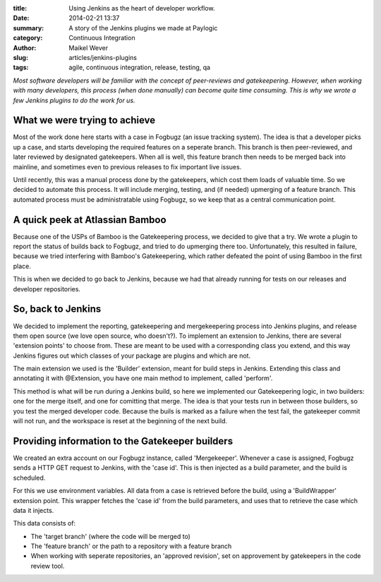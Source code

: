 :title: Using Jenkins as the heart of developer workflow.
:date: 2014-02-21 13:37
:summary: A story of the Jenkins plugins we made at Paylogic
:category: Continuous Integration
:author: Maikel Wever
:slug: articles/jenkins-plugins
:tags: agile, continuous integration, release, testing, qa

*Most software developers will be familiar with the concept of peer-reviews and gatekeepering.
However, when working with many developers, this process (when done manually) can become quite time consuming.
This is why we wrote a few Jenkins plugins to do the work for us.*

What we were trying to achieve
------------------------------

Most of the work done here starts with a case in Fogbugz (an issue tracking system).
The idea is that a developer picks up a case, and starts developing the required features on a seperate branch.
This branch is then peer-reviewed, and later reviewed by designated gatekeepers.
When all is well, this feature branch then needs to be merged back into mainline, 
and sometimes even to previous releases to fix important live issues.

Until recently, this was a manual process done by the gatekeepers, which cost them loads of valuable time.
So we decided to automate this process. It will include merging, testing, and (if needed) upmerging of a feature branch.
This automated process must be administratable using Fogbugz, so we keep that as a central communication point.


A quick peek at Atlassian Bamboo
--------------------------------

Because one of the USPs of Bamboo is the Gatekeepering process, we decided to give that a try.
We wrote a plugin to report the status of builds back to Fogbugz, and tried to do upmerging there too.
Unfortunately, this resulted in failure, because we tried interfering with Bamboo's Gatekeepering, 
which rather defeated the point of using Bamboo in the first place.

This is when we decided to go back to Jenkins, because we had that already running for tests on our releases and developer repositories.


So, back to Jenkins
-------------------

We decided to implement the reporting, gatekeepering and mergekeepering process into Jenkins plugins, and release them open source (we love open source, who doesn't?).
To implement an extension to Jenkins, there are several 'extension points' to choose from. These are meant to be used with a corresponding class you extend,
and this way Jenkins figures out which classes of your package are plugins and which are not.

The main extension we used is the 'Builder' extension, meant for build steps in Jenkins.
Extending this class and annotating it with @Extension, you have one main method to implement, called 'perform'.

This method is what will be run during a Jenkins build, so here we implemented our Gatekeepering logic, 
in two builders: one for the merge itself, and one for comitting that merge.
The idea is that your tests run in between those builders, so you test the merged developer code. 
Because the buils is marked as a failure when the test fail, the gatekeeper commit will not run, and the workspace is reset at the beginning of the next build.


Providing information to the Gatekeeper builders
------------------------------------------------

We created an extra account on our Fogbugz instance, called 'Mergekeeper'. 
Whenever a case is assigned, Fogbugz sends a HTTP GET request to Jenkins, with the 'case id'.
This is then injected as a build parameter, and the build is scheduled.

For this we use environment variables. All data from a case is retrieved before the build, using a 'BuildWrapper' extension point.
This wrapper fetches the 'case id' from the build parameters, and uses that to retrieve the case which data it injects.

This data consists of:

- The 'target branch' (where the code will be merged to)
- The 'feature branch' or the path to a repository with a feature branch
- When working with seperate repositories, an 'approved revision', set on approvement by gatekeepers in the code review tool.


